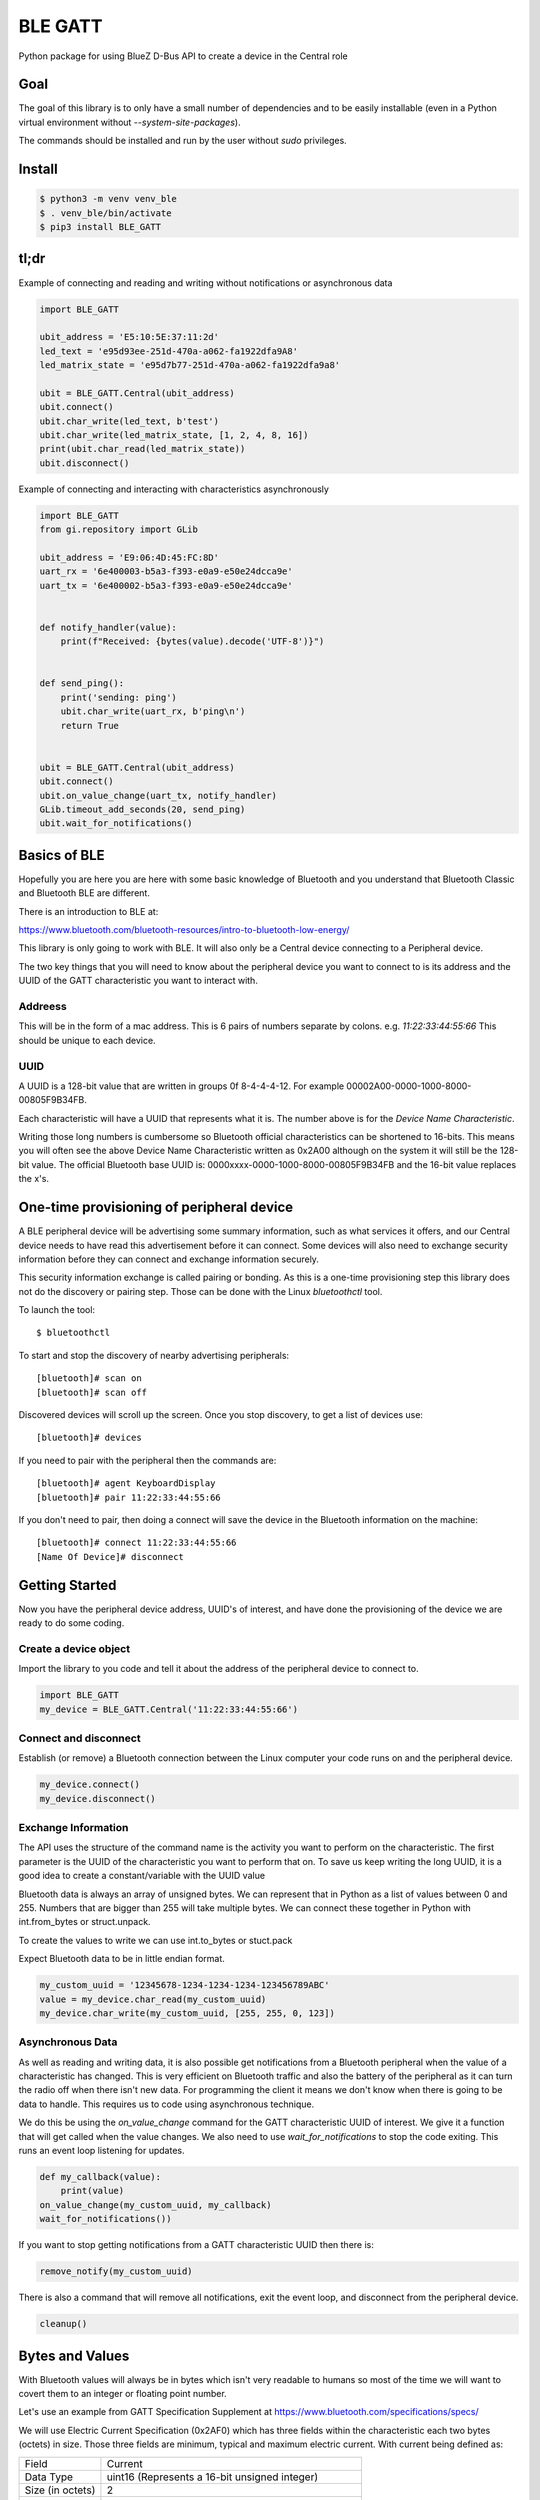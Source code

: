 ========
BLE GATT
========

.. image:: https://img.shields.io/pypi/l/bluezero.svg
   :target: https://github.com/ukBaz/BLE_GATT/blob/main/LICENSE
   :alt: MIT License

.. image:: https://img.shields.io/pypi/v/BLE-GATT.svg
   :target: https://pypi.python.org/pypi/BLE-GATT/
   :alt: PyPI Version

.. image:: ![Test](https://github.com/ukBaz/BLE_GATT/workflows/Tests/badge.svg)
    :target: https://github.com/ukBaz/BLE_GATT/actions?query=workflow%3ATests
    :alt: Build Status



Python package for using BlueZ D-Bus API to create a device in the Central role

Goal
----

The goal of this library is to only have a small number of dependencies and
to be easily installable (even in a Python virtual environment without
`--system-site-packages`).

The commands should be installed and run by the user without `sudo`
privileges.

Install
-------

.. code-block:: bash

    $ python3 -m venv venv_ble
    $ . venv_ble/bin/activate
    $ pip3 install BLE_GATT

tl;dr
-----

Example of connecting and reading and writing without
notifications or asynchronous data

.. code-block:: python

    import BLE_GATT

    ubit_address = 'E5:10:5E:37:11:2d'
    led_text = 'e95d93ee-251d-470a-a062-fa1922dfa9A8'
    led_matrix_state = 'e95d7b77-251d-470a-a062-fa1922dfa9a8'

    ubit = BLE_GATT.Central(ubit_address)
    ubit.connect()
    ubit.char_write(led_text, b'test')
    ubit.char_write(led_matrix_state, [1, 2, 4, 8, 16])
    print(ubit.char_read(led_matrix_state))
    ubit.disconnect()

Example of connecting and interacting with characteristics asynchronously

.. code-block:: python

    import BLE_GATT
    from gi.repository import GLib

    ubit_address = 'E9:06:4D:45:FC:8D'
    uart_rx = '6e400003-b5a3-f393-e0a9-e50e24dcca9e'
    uart_tx = '6e400002-b5a3-f393-e0a9-e50e24dcca9e'


    def notify_handler(value):
        print(f"Received: {bytes(value).decode('UTF-8')}")


    def send_ping():
        print('sending: ping')
        ubit.char_write(uart_rx, b'ping\n')
        return True


    ubit = BLE_GATT.Central(ubit_address)
    ubit.connect()
    ubit.on_value_change(uart_tx, notify_handler)
    GLib.timeout_add_seconds(20, send_ping)
    ubit.wait_for_notifications()


Basics of BLE
-------------

Hopefully you are here you are here with some basic knowledge of Bluetooth
and you understand that Bluetooth Classic and Bluetooth BLE are different.

There is an introduction to BLE at:

https://www.bluetooth.com/bluetooth-resources/intro-to-bluetooth-low-energy/

This library is only going to work with BLE. It will also only be a Central
device connecting to a Peripheral device.

The two key things that you will need to know about the peripheral device
you want to connect to is its address and the UUID of the GATT
characteristic you want to interact with.

Addreess
~~~~~~~~

This will be in the form of a mac address. This is 6 pairs of numbers separate
by colons. e.g. `11:22:33:44:55:66` This should be unique to each device.

UUID
~~~~

A UUID is a 128-bit value that are written in groups 0f 8-4-4-4-12. For example
00002A00-0000-1000-8000-00805F9B34FB.

Each characteristic will have a UUID that represents what it is. The number
above is for the `Device Name Characteristic`.

Writing those long numbers is cumbersome so Bluetooth official
characteristics can be shortened to 16-bits. This means you will often see
the above Device Name Characteristic written as 0x2A00 although on the system
it will still be the 128-bit value. The official Bluetooth base UUID is:
0000xxxx-0000-1000-8000-00805F9B34FB and the 16-bit value replaces the x's.

One-time provisioning of peripheral device
------------------------------------------

A BLE peripheral device will be advertising some summary information, such
as what services it offers, and our Central device needs to have read this
advertisement before it can connect. Some devices will also need to exchange
security information before they can connect and exchange information
securely.

This security information exchange is called pairing or bonding. As this
is a one-time provisioning step this library does not do the discovery or
pairing step. Those can be done with the Linux `bluetoothctl` tool.



To launch the tool::

    $ bluetoothctl

To start and stop the discovery of nearby advertising peripherals::

    [bluetooth]# scan on
    [bluetooth]# scan off

Discovered devices will scroll up the screen. Once you stop discovery, to
get a list of devices use::

    [bluetooth]# devices

If you need to pair with the peripheral then the commands are::

    [bluetooth]# agent KeyboardDisplay
    [bluetooth]# pair 11:22:33:44:55:66

If you don't need to pair, then doing a connect will save the device
in the Bluetooth information on the machine::

    [bluetooth]# connect 11:22:33:44:55:66
    [Name Of Device]# disconnect


Getting Started
---------------

Now you have the peripheral device address, UUID's of interest, and have done
the provisioning of the device we are ready to do some coding.

Create a device object
~~~~~~~~~~~~~~~~~~~~~~

Import the library to you code and tell it about the address of the
peripheral device to connect to.

.. code-block:: python

    import BLE_GATT
    my_device = BLE_GATT.Central('11:22:33:44:55:66')

Connect and disconnect
~~~~~~~~~~~~~~~~~~~~~~

Establish (or remove) a Bluetooth connection between the Linux computer your
code runs on and the peripheral device.

.. code-block:: python

    my_device.connect()
    my_device.disconnect()

Exchange Information
~~~~~~~~~~~~~~~~~~~~

The API uses the structure of the command name is the activity you want
to perform on the characteristic. The first parameter is the UUID of the
characteristic you want to perform that on. To save us keep writing the long
UUID, it is a good idea to create a constant/variable with the UUID value

Bluetooth data is always an array of unsigned bytes. We can represent
that in Python as a list of values between 0 and 255. Numbers that
are bigger than 255 will take multiple bytes. We can connect these
together in Python with  int.from_bytes or struct.unpack.

To create the values to write we can use int.to_bytes or stuct.pack

Expect Bluetooth data to be in little endian format.

.. code-block:: python

    my_custom_uuid = '12345678-1234-1234-1234-123456789ABC'
    value = my_device.char_read(my_custom_uuid)
    my_device.char_write(my_custom_uuid, [255, 255, 0, 123])

Asynchronous Data
~~~~~~~~~~~~~~~~~

As well as reading and writing data, it is also possible get
notifications from a Bluetooth peripheral when the value of a
characteristic has changed. This is very efficient on Bluetooth
traffic and also the battery of the peripheral as it can turn the
radio off when there isn't new data. For programming the client it
means we don't know when there is going to be data to handle. This
requires us to code using asynchronous technique.

We do this be using the `on_value_change` command for the GATT
characteristic UUID of interest. We give it a function that will get
called when the value changes. We also need to use
`wait_for_notifications` to stop the code exiting. This runs an
event loop listening for updates.

.. code-block:: python

    def my_callback(value):
        print(value)
    on_value_change(my_custom_uuid, my_callback)
    wait_for_notifications())

If you want to stop getting notifications from a GATT characteristic
UUID then there is:

.. code-block:: python

    remove_notify(my_custom_uuid)

There is also a command that will remove all notifications, exit the
event loop, and disconnect from the peripheral device.

.. code-block:: python

    cleanup()

Bytes and Values
----------------

With Bluetooth values will always be in bytes which isn't very readable to
humans so most of the time we will want to covert them to an integer or
floating point number.

Let's use an example from GATT Specification Supplement at
https://www.bluetooth.com/specifications/specs/

We will use Electric Current Specification (0x2AF0) which has three fields
within the characteristic each two bytes (octets) in size. Those three fields
are minimum, typical and maximum electric current. With current being defined
as:

+------------------+-----------------------------------------------------+
| Field            | Current                                             |
+------------------+-----------------------------------------------------+
| Data Type        | uint16  (Represents a 16-bit unsigned integer)      |
+------------------+-----------------------------------------------------+
| Size (in octets) | 2                                                   |
+------------------+-----------------------------------------------------+
| Description      | - Unit: org.bluetooth.unit.electric_current.ampere  |
|                  | - Minimum value: 0                                  |
|                  | - Maximum value: 655.34                             |
|                  | - Represented values: M = 1, d = -2, b = 0          |
|                  | - Unit is degrees with a resolution of 0.01         |
+------------------+-----------------------------------------------------+

The represented value information helps us convert an integer to a floating
point number:

 * M = multiplier, positive or negative integer (between -10 and +10)
 * d = decimal exponent, positive or negative integer
 * b = binary exponent, positive or negative integer

From bytes
~~~~~~~~~~

If we had three values of `12.34, 23.45, 34.56` they would arrive as
`[210, 4, 41, 9, 128, 13]`. Let's see how we could covert them using
firstly `struct`.

.. code-block:: python

    >>> value = [210, 4, 41, 9, 128, 13]
    >>> import struct
    >>> struct.unpack('<HHH', bytes(value))
    (1234, 2345, 3456)
    >>> [value * (10 ** -2) for value in struct.unpack('<HHH', bytes(value))]
    [12.34, 23.45, 34.56]

And doing the same using `int.from_bytes`

.. code-block:: python

    >>> int.from_bytes(value[0:2], byteorder='little', signed=False)
    1234
    >>> int.from_bytes(value[0:2], byteorder='little', signed=False) * (10 ** -2)
    12.34
    >>> int.from_bytes(value[2:4], byteorder='little', signed=False) * (10 ** -2)
    23.45
    >>> int.from_bytes(value[4:6], byteorder='little', signed=False) * (10 ** -2)
    34.56

To Bytes
~~~~~~~~

If we were sending this data then it needs to go from being floating point
numbers to a list of bytes.

Using `struct`

.. code-block:: python

    >>> c_min = 12.34
    >>> c_typ = 23.45
    >>> c_max = 34.56
    >>> expo = 10 ** 2
    >>> list(struct.pack('<HHH', int(c_min * expo),
                                 int(c_typ * expo),
                                 int(c_max * expo)))
    [210, 4, 41, 9, 128, 13]

Using int.to_bytes

.. code-block:: python

    >>> list(b''.join((int(c_min * expo).to_bytes(2, byteorder='little', signed=False),
    ...                int(c_typ * expo).to_bytes(2, byteorder='little', signed=False),
    ....               int(c_max * expo).to_bytes(2, byteorder='little', signed=False))))
    [210, 4, 41, 9, 128, 13]

Advanced Information
--------------------

The BlueZ D-Bus API's used in making this library is documented at:

 - https://git.kernel.org/pub/scm/bluetooth/bluez.git/tree/doc/adapter-api.txt
 - https://git.kernel.org/pub/scm/bluetooth/bluez.git/tree/doc/device-api.txt
 - https://git.kernel.org/pub/scm/bluetooth/bluez.git/tree/doc/gatt-api.txt

You can get help on accessing those full APIs with the following commands:

.. code-block:: python

    import BLE_GATT
    my_device = BLE_GATT.Central('11:22:33:44:55:66')
    my_custom_uuid = '12345678-1234-1234-1234-123456789ABC'
    help(my_device.adapter)
    help(my_device.device)
    help(my_device.chrcs[my_custom_uuid.casefold()])
